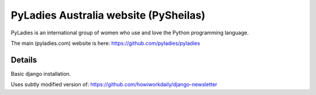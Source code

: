 ========================================
PyLadies Australia website (PySheilas)
========================================

PyLadies is an international group of women who use and love the Python programming language. 

The main (pyladies.com) website is here: https://github.com/pyladies/pyladies


Details
=======

Basic django installation.

Uses subtly modified version of: https://github.com/howiworkdaily/django-newsletter


